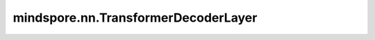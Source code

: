 mindspore.nn.TransformerDecoderLayer
========================================

.. py:class:: mindspore.nn.TransformerDecoderLayer(d_model: int, nhead: int, dim_feedforward: int = 2048, dropout: float = 0.1, activation: Union[str, Cell, callable] = 'relu', layer_norm_eps: float = 1e-5, batch_first: bool = False, norm_first: bool = False, dtype=mstype.float32)

    Transformer的解码器层。Transformer解码器的单层实现，包括Self Attention层、MultiheadAttention层和FeedForward层。

    参数：
        - **d_model** (int) - 输入的特征数。
        - **nhead** (int) - MultiheadAttention模块中注意力头的数量。
        - **dim_feedforward** (int) - FeedForward层的维数。默认值：``2048``。
        - **dropout** (float) - 随机丢弃比例。默认值：``0.1``。
        - **activation** (Union[str, callable, Cell]) - 中间层的激活函数，可以输入字符串（ ``"relu"`` 、 ``"gelu"`` ）、函数接口（ ：func:`mindspore.ops.relu` 、 ：func:`mindspore.ops.gelu` ）或激活函数层实例（ :class:`mindspore.nn.RELU` 、 :class:`mindspore.nn.GELU` ）。默认值： ``'relu'``。
        - **layer_norm_eps** (float) - LayerNorm层的eps值，默认值：``1e-5``。
        - **batch_first** (bool) - 如果为 ``True`` 则输入输出shape为 :math:`(batch, seq, feature)` ，反之，shape为 :math:`(seq, batch, feature)` 。默认值： ``False``。
        - **norm_first** (bool) - 如果为 ``True``， 则LayerNorm层位于Self Attention层、MultiheadAttention层和FeedForward层之前，反之，位于其后。默认值： ``False``。
        - **dtype** (:class:`mindspore.dtype`) - Parameter的数据类型。默认值： ``mstype.float32`` 。

    输入：
        - **tgt** (Tensor) - 目标序列。如果目标序列没有batch，shape是 :math:`(T, E)` ；否则如果 batch_first=False，则shape为 :math:`(T, N, E)` ，如果batch_first=True，则shape为 :math:`(T, N, E)`。 :math:`(T)` 是目标序列的长度。数据类型：float16、float32或者float64。
        - **memory** (Tensor) - TransformerEncoder的最后一层输出序列。数据类型：float16、float32或者float64。
        - **tgt_mask** (Tensor, 可选) - 目标序列的掩码矩阵。shape是 :math:`(T, T)` 或 :math:`(N*nhead, T, T)` 。数据类型：：float16、float32、float64或者布尔。默认值：``None``。
        - **memory_mask** (Tensor, 可选) - memory序列的掩码矩阵。shape是 :math:`(T, S)` 。数据类型：：float16、float32、float64或者布尔。默认值：``None``。
        - **tgt_key_padding_mask** (Tensor, 可选) - 目标序列Key矩阵的掩码矩阵。shape是 :math:`(T)` 。数据类型：：float16、float32、float64或者布尔。默认值：``None``。
        - **memory_key_padding_mask** (Tensor, 可选) - memory序列Key矩阵的掩码矩阵∂。hape是 :math:`(S)` 。数据类型：：float16、float32、float64或者布尔。默认值：``None``。

    输出：
        Tensor。

    异常：
        - **ValueError** - 如果 `activation` 不是str 、 callable 或 Cell的实例。
        - **ValueError** - 如果 `activation` 不是 :class:`mindspore.nn.ReLU` 、:class:`mindspore.nn.GELU` 的子类、:func:`mindspore.ops.relu` 、:func:`mindspore.ops.gelu` 、 ``"relu"`` 或 ``"gelu"`` 。